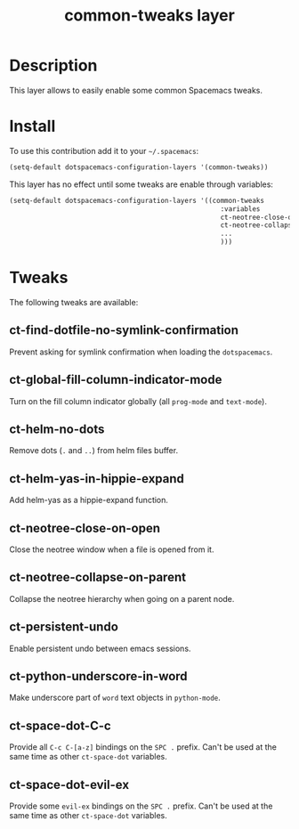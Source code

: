#+TITLE: common-tweaks layer
#+HTML_HEAD_EXTRA: <link rel="stylesheet" type="text/css" href="../css/readtheorg.css" />

* Table of Contents                                        :TOC_4_org:noexport:
 - [[Description][Description]]
 - [[Install][Install]]
 - [[Tweaks][Tweaks]]
   - [[ct-find-dotfile-no-symlink-confirmation][ct-find-dotfile-no-symlink-confirmation]]
   - [[ct-global-fill-column-indicator-mode][ct-global-fill-column-indicator-mode]]
   - [[ct-helm-no-dots][ct-helm-no-dots]]
   - [[ct-helm-yas-in-hippie-expand][ct-helm-yas-in-hippie-expand]]
   - [[ct-neotree-close-on-open][ct-neotree-close-on-open]]
   - [[ct-neotree-collapse-on-parent][ct-neotree-collapse-on-parent]]
   - [[ct-persistent-undo][ct-persistent-undo]]
   - [[ct-python-underscore-in-word][ct-python-underscore-in-word]]
   - [[ct-space-dot-C-c][ct-space-dot-C-c]]
   - [[ct-space-dot-evil-ex][ct-space-dot-evil-ex]]

* Description
This layer allows to easily enable some common Spacemacs tweaks.

* Install
To use this contribution add it to your =~/.spacemacs=:

#+begin_src emacs-lisp
(setq-default dotspacemacs-configuration-layers '(common-tweaks))
#+end_src

This layer has no effect until some tweaks are enable through variables:

#+begin_src emacs-lisp
(setq-default dotspacemacs-configuration-layers '((common-tweaks
                                                     :variables
                                                     ct-neotree-close-on-open t
                                                     ct-neotree-collapse-on-parent t
                                                     ...
                                                     )))
#+end_src

* Tweaks

The following tweaks are available:

** ct-find-dotfile-no-symlink-confirmation
Prevent asking for symlink confirmation when loading the =dotspacemacs=.

** ct-global-fill-column-indicator-mode
Turn on the fill column indicator globally (all =prog-mode= and =text-mode=).

** ct-helm-no-dots
Remove dots (=.= and =..=) from helm files buffer.

** ct-helm-yas-in-hippie-expand
Add helm-yas as a hippie-expand function.

** ct-neotree-close-on-open
Close the neotree window when a file is opened from it.

** ct-neotree-collapse-on-parent
Collapse the neotree hierarchy when going on a parent node.

** ct-persistent-undo
Enable persistent undo between emacs sessions.

** ct-python-underscore-in-word
Make underscore part of =word= text objects in =python-mode=.

** ct-space-dot-C-c
Provide all =C-c C-[a-z]= bindings on the =SPC .= prefix.
Can't be used at the same time as other =ct-space-dot= variables.

** ct-space-dot-evil-ex
Provide some =evil-ex= bindings on the ~SPC .~ prefix.
Can't be used at the same time as other =ct-space-dot= variables.
